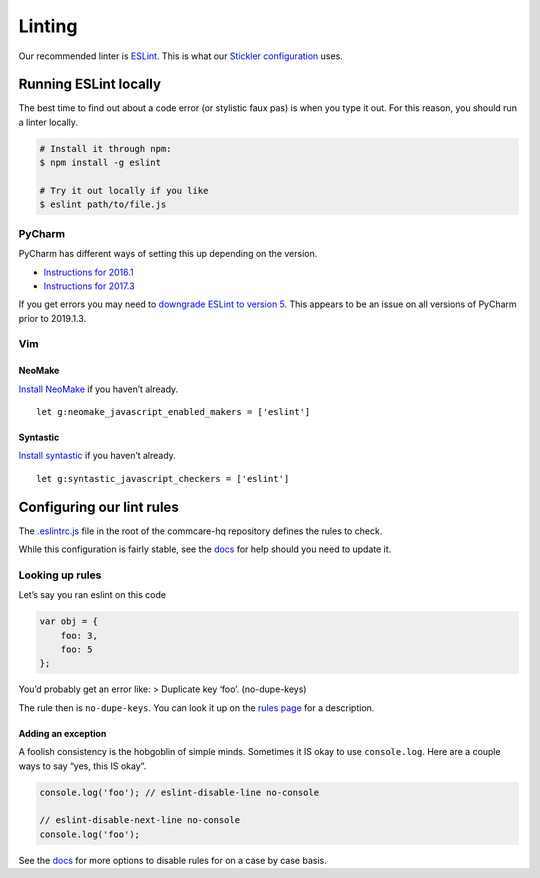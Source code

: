 Linting
=======

Our recommended linter is `ESLint <http://eslint.org/>`__. This is what
our `Stickler
configuration <https://github.com/dimagi/commcare-hq/blob/679d3ca7cf81d7808b6792a72046cedd891ed62f/.stickler.yml#L10>`__
uses.


Running ESLint locally
----------------------

The best time to find out about a code error (or stylistic faux pas) is
when you type it out. For this reason, you should run a linter locally.

.. code:: shell

   # Install it through npm:
   $ npm install -g eslint

   # Try it out locally if you like
   $ eslint path/to/file.js


PyCharm
~~~~~~~

PyCharm has different ways of setting this up depending on the version.

-  `Instructions for
   2016.1 <https://www.jetbrains.com/help/pycharm/2016.1/using-javascript-code-quality-tools.html?origin=old_help#ESLint>`__
-  `Instructions for
   2017.3 <https://www.jetbrains.com/help/pycharm/2017.3/eslint.html>`__

If you get errors you may need to `downgrade ESLint to version
5 <https://intellij-support.jetbrains.com/hc/en-us/community/posts/360004195120-TypeError-this-cliEngine-is-not-a-constructor>`__.
This appears to be an issue on all versions of PyCharm prior to
2019.1.3.


Vim
~~~

NeoMake
^^^^^^^

`Install NeoMake <https://github.com/benekastah/neomake>`__ if you
haven’t already.

::

   let g:neomake_javascript_enabled_makers = ['eslint']


Syntastic
^^^^^^^^^

`Install syntastic <https://github.com/scrooloose/syntastic>`__ if you
haven’t already.

::

   let g:syntastic_javascript_checkers = ['eslint']


Configuring our lint rules
--------------------------

The
`.eslintrc.js <https://github.com/dimagi/commcare-hq/blob/master/.eslintrc.js>`__
file in the root of the commcare-hq repository defines the rules to
check.

While this configuration is fairly stable, see the
`docs <https://eslint.org/docs/user-guide/configuring#configuring-rules>`__
for help should you need to update it.


Looking up rules
~~~~~~~~~~~~~~~~

Let’s say you ran eslint on this code

.. code:: javascript

   var obj = {
       foo: 3,
       foo: 5
   };

You’d probably get an error like: > Duplicate key ‘foo’. (no-dupe-keys)

The rule then is ``no-dupe-keys``. You can look it up on the `rules
page <http://eslint.org/docs/rules/>`__ for a description.


Adding an exception
^^^^^^^^^^^^^^^^^^^

A foolish consistency is the hobgoblin of simple minds. Sometimes it IS
okay to use ``console.log``. Here are a couple ways to say “yes, this IS
okay”.

.. code:: javascript

   console.log('foo'); // eslint-disable-line no-console

   // eslint-disable-next-line no-console
   console.log('foo');

See the
`docs <https://eslint.org/docs/user-guide/configuring#disabling-rules-with-inline-comments>`__
for more options to disable rules for on a case by case basis.
